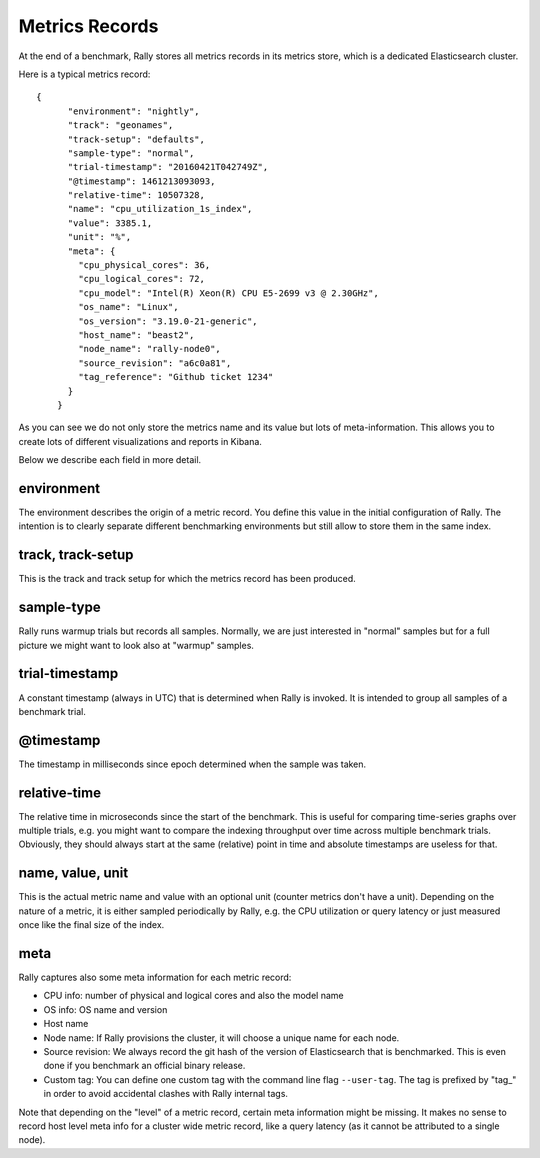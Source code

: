 Metrics Records
===============

At the end of a benchmark, Rally stores all metrics records in its metrics store, which is a dedicated Elasticsearch cluster.

Here is a typical metrics record::


    {
          "environment": "nightly",
          "track": "geonames",
          "track-setup": "defaults",
          "sample-type": "normal",
          "trial-timestamp": "20160421T042749Z",
          "@timestamp": 1461213093093,
          "relative-time": 10507328,
          "name": "cpu_utilization_1s_index",
          "value": 3385.1,
          "unit": "%",
          "meta": {
            "cpu_physical_cores": 36,
            "cpu_logical_cores": 72,
            "cpu_model": "Intel(R) Xeon(R) CPU E5-2699 v3 @ 2.30GHz",
            "os_name": "Linux",
            "os_version": "3.19.0-21-generic",
            "host_name": "beast2",
            "node_name": "rally-node0",
            "source_revision": "a6c0a81",
            "tag_reference": "Github ticket 1234"
          }
        }

As you can see we do not only store the metrics name and its value but lots of meta-information. This allows you to create lots of different visualizations and reports in Kibana.

Below we describe each field in more detail.

environment
~~~~~~~~~~~

The environment describes the origin of a metric record. You define this value in the initial configuration of Rally. The intention is to clearly separate different benchmarking environments but still allow to store them in the same index.

track, track-setup
~~~~~~~~~~~~~~~~~~

This is the track and track setup for which the metrics record has been produced.

sample-type
~~~~~~~~~~~

Rally runs warmup trials but records all samples. Normally, we are just interested in "normal" samples but for a full picture we might want to look also at "warmup" samples.

trial-timestamp
~~~~~~~~~~~~~~~

A constant timestamp (always in UTC) that is determined when Rally is invoked. It is intended to group all samples of a benchmark trial.

@timestamp
~~~~~~~~~~

The timestamp in milliseconds since epoch determined when the sample was taken.

relative-time
~~~~~~~~~~~~~

The relative time in microseconds since the start of the benchmark. This is useful for comparing time-series graphs over multiple trials, e.g. you might want to compare the indexing throughput over time across multiple benchmark trials. Obviously, they should always start at the same (relative) point in time and absolute timestamps are useless for that.

name, value, unit
~~~~~~~~~~~~~~~~~

This is the actual metric name and value with an optional unit (counter metrics don't have a unit). Depending on the nature of a metric, it is either sampled periodically by Rally, e.g. the CPU utilization or query latency or just measured once like the final size of the index.

meta
~~~~

Rally captures also some meta information for each metric record:

* CPU info: number of physical and logical cores and also the model name
* OS info: OS name and version
* Host name
* Node name: If Rally provisions the cluster, it will choose a unique name for each node.
* Source revision: We always record the git hash of the version of Elasticsearch that is benchmarked. This is even done if you benchmark an official binary release.
* Custom tag: You can define one custom tag with the command line flag ``--user-tag``. The tag is prefixed by "tag_" in order to avoid accidental clashes with Rally internal tags.

Note that depending on the "level" of a metric record, certain meta information might be missing. It makes no sense to record host level meta info for a cluster wide metric record, like a query latency (as it cannot be attributed to a single node).
